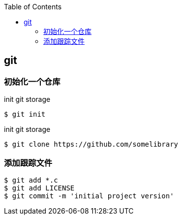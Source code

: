 
:toc:

:icons: font

// 保证所有的目录层级都可以正常显示图片
:path: Linux/
:imagesdir: ../image/
:srcdir: ../src


// 只有book调用的时候才会走到这里
ifdef::rootpath[]
:imagesdir: {rootpath}{path}{imagesdir}
:srcdir: {rootpath}../src/
endif::rootpath[]

ifndef::rootpath[]
:rootpath: ../
:srcdir: {rootpath}{path}../src/
endif::rootpath[]


== git

=== 初始化一个仓库

[source, bash]
.init git storage
----
$ git init
----

[source, bash]
.init git storage
----
$ git clone https://github.com/somelibrary
----


=== 添加跟踪文件

[source, bash]
----
$ git add *.c
$ git add LICENSE
$ git commit -m 'initial project version'
----





